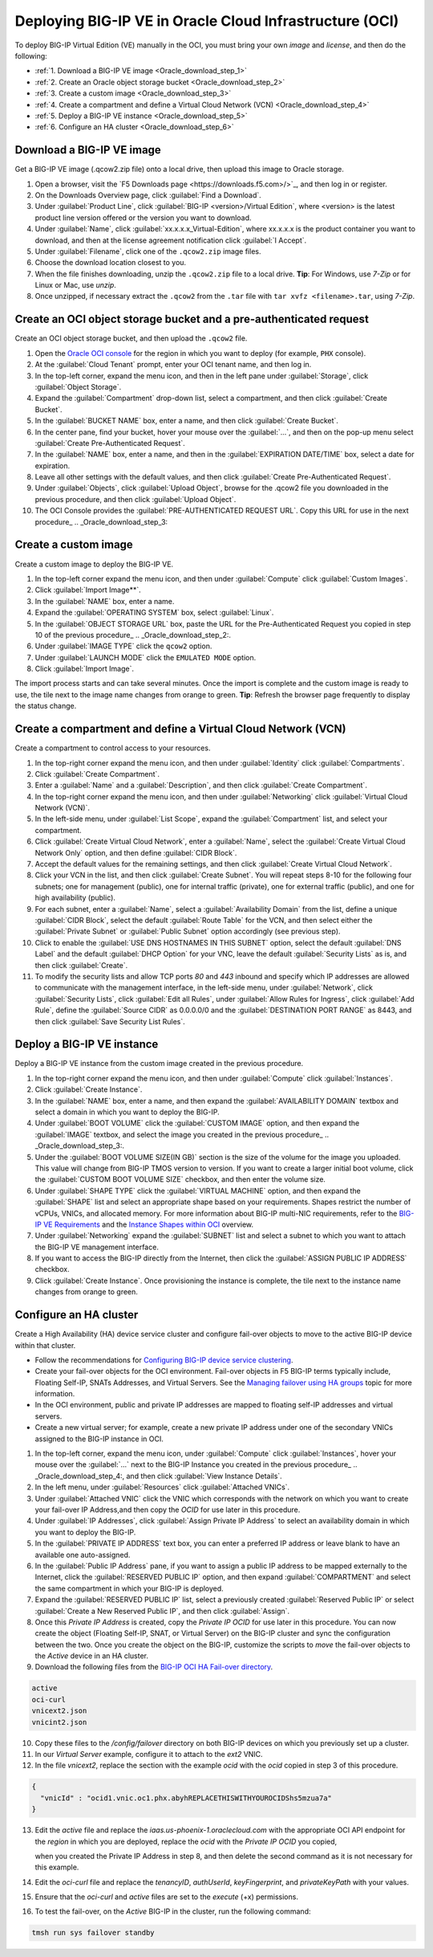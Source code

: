 Deploying BIG-IP VE in Oracle Cloud Infrastructure (OCI)
========================================================

To deploy BIG-IP Virtual Edition (VE) manually in the OCI, you must bring your own `image` and `license`, and then do the following:

- :ref:`1. Download a BIG-IP VE image <Oracle_download_step_1>`
- :ref:`2. Create an Oracle object storage bucket <Oracle_download_step_2>`
- :ref:`3. Create a custom image <Oracle_download_step_3>`
- :ref:`4. Create a compartment and define a Virtual Cloud Network (VCN) <Oracle_download_step_4>`
- :ref:`5. Deploy a BIG-IP VE instance <Oracle_download_step_5>`
- :ref:`6. Configure an HA cluster <Oracle_download_step_6>`



.. _Oracle_download_step_1:

Download a BIG-IP VE image
----------------------------

Get a BIG-IP VE image (.qcow2.zip file) onto a local drive, then upload this image to Oracle storage.

1. Open a browser, visit the `F5 Downloads page <https://downloads.f5.com>/>`_, and then log in or register.

2. On the Downloads Overview page, click :guilabel:`Find a Download`.

3. Under :guilabel:`Product Line`, click :guilabel:`BIG-IP <version>/Virtual Edition`, where <version> is the latest product line version offered or the version you want to download.

4. Under :guilabel:`Name`, click :guilabel:`xx.x.x.x_Virtual-Edition`, where xx.x.x.x is the product container you want to download, and then at the license agreement notification click :guilabel:`I Accept`.

5. Under :guilabel:`Filename`, click one of the ``.qcow2.zip`` image files.

6. Choose the download location closest to you.

7. When the file finishes downloading, unzip the ``.qcow2.zip`` file to a local drive. **Tip**: For Windows, use *7-Zip* or for Linux or Mac, use *unzip*.

8. Once unzipped, if necessary extract the ``.qcow2`` from the ``.tar`` file with ``tar xvfz <filename>.tar``, using *7-Zip*.



.. _Oracle_download_step_2:

Create an OCI object storage bucket and a pre-authenticated request
---------------------------------------------------------------------

Create an OCI object storage bucket, and then upload the ``.qcow2`` file.

1. Open the `Oracle OCI console <https://console.us-phoenix-1.oraclecloud.com/>`_ for the region in which you want to deploy (for example, ``PHX`` console).

2. At the :guilabel:`Cloud Tenant` prompt, enter your OCI tenant name, and then log in.

3. In the top-left corner, expand the menu icon, and then in the left pane under :guilabel:`Storage`, click :guilabel:`Object Storage`.

4. Expand the :guilabel:`Compartment` drop-down list, select a compartment, and then click :guilabel:`Create Bucket`.

5. In the :guilabel:`BUCKET NAME` box, enter a name, and then click :guilabel:`Create Bucket`.

6. In the center pane, find your bucket, hover your mouse over the :guilabel:`...`, and then on the pop-up menu select :guilabel:`Create Pre-Authenticated Request`.

7. In the :guilabel:`NAME` box, enter a name, and then in the :guilabel:`EXPIRATION DATE/TIME` box, select a date for expiration.

8. Leave all other settings with the default values, and then click :guilabel:`Create Pre-Authenticated Request`.

9. Under :guilabel:`Objects`, click :guilabel:`Upload Object`, browse for the .qcow2 file you downloaded in the previous procedure, and then click :guilabel:`Upload Object`.

10. The OCI Console provides the :guilabel:`PRE-AUTHENTICATED REQUEST URL`. Copy this URL for use in the next procedure_ .. _Oracle_download_step_3:



.. _Oracle_download_step_3:

Create a custom image
----------------------

Create a custom image to deploy the BIG-IP VE.

1. In the top-left corner expand the menu icon, and then under :guilabel:`Compute` click :guilabel:`Custom Images`.

2. Click :guilabel:`Import Image**`.

3. In the :guilabel:`NAME` box, enter a name.

4. Expand the :guilabel:`OPERATING SYSTEM` box, select :guilabel:`Linux`.

5. In the :guilabel:`OBJECT STORAGE URL` box, paste the URL for the Pre-Authenticated Request you copied in step 10 of the previous procedure_ .. _Oracle_download_step_2:.

6. Under :guilabel:`IMAGE TYPE` click the ``qcow2`` option.

7. Under :guilabel:`LAUNCH MODE` click the ``EMULATED MODE`` option.

8. Click :guilabel:`Import Image`.

The import process starts and can take several minutes. Once the import is complete and the custom image is ready to use, the tile next to the image name changes from orange to green.
**Tip**: Refresh the browser page frequently to display the status change.



.. _Oracle_download_step_4:

Create a compartment and define a Virtual Cloud Network (VCN)
-------------------------------------------------------------

Create a compartment to control access to your resources.

1. In the top-right corner expand the menu icon, and then under :guilabel:`Identity` click :guilabel:`Compartments`.

2. Click :guilabel:`Create Compartment`.

3. Enter a :guilabel:`Name` and a :guilabel:`Description`, and then click :guilabel:`Create Compartment`.

4. In the top-right corner expand the menu icon, and then under :guilabel:`Networking` click :guilabel:`Virtual Cloud Network (VCN)`.

5. In the left-side menu, under :guilabel:`List Scope`, expand the :guilabel:`Compartment` list, and select your compartment.

6. Click :guilabel:`Create Virtual Cloud Network`, enter a :guilabel:`Name`, select the :guilabel:`Create Virtual Cloud Network Only` option, and then
   define :guilabel:`CIDR Block`.

7. Accept the default values for the remaining settings, and then click :guilabel:`Create Virtual Cloud Network`.

8. Click your VCN in the list, and then click :guilabel:`Create Subnet`. You will repeat steps 8-10 for the following four subnets; one for management (public),
   one for internal traffic (private), one for external traffic (public), and one for high availability (public).

9. For each subnet, enter a :guilabel:`Name`, select a :guilabel:`Availability Domain` from the list, define a unique :guilabel:`CIDR Block`, select
   the default :guilabel:`Route Table` for the VCN, and then select either the :guilabel:`Private Subnet` or :guilabel:`Public Subnet` option accordingly (see previous step).

10. Click to enable the :guilabel:`USE DNS HOSTNAMES IN THIS SUBNET` option, select the default :guilabel:`DNS Label` and the default :guilabel:`DHCP Option`
    for your VNC, leave the default :guilabel:`Security Lists` as is, and then click :guilabel:`Create`.

11. To modify the security lists and allow TCP ports `80` and `443` inbound and specify which IP addresses are allowed to communicate with the
    management interface, in the left-side menu, under :guilabel:`Network`, click :guilabel:`Security Lists`, click :guilabel:`Edit all Rules`,
    under :guilabel:`Allow Rules for Ingress`, click :guilabel:`Add Rule`, define the :guilabel:`Source CIDR` as 0.0.0.0/0 and the :guilabel:`DESTINATION PORT RANGE` as 8443,
    and then click :guilabel:`Save Security List Rules`.


.. _Oracle_download_step_5:

Deploy a BIG-IP VE instance
------------------------------

Deploy a BIG-IP VE instance from the custom image created in the previous procedure.

1. In the top-right corner expand the menu icon, and then under :guilabel:`Compute` click :guilabel:`Instances`.

2. Click :guilabel:`Create Instance`.

3. In the :guilabel:`NAME` box, enter a name, and then expand the :guilabel:`AVAILABILITY DOMAIN` textbox and select a domain in which you want to deploy the BIG-IP.

4. Under :guilabel:`BOOT VOLUME` click the :guilabel:`CUSTOM IMAGE` option, and then  expand the :guilabel:`IMAGE` textbox, and select the image you created in the previous procedure_ .. _Oracle_download_step_3:.

5. Under the :guilabel:`BOOT VOLUME SIZE(IN GB)` section is the size of the volume for the image you uploaded. This value will change from BIG-IP TMOS version to version. If you want to create a larger initial boot volume,
   click the :guilabel:`CUSTOM BOOT VOLUME SIZE` checkbox, and then enter the volume size.

6. Under :guilabel:`SHAPE TYPE` click the :guilabel:`VIRTUAL MACHINE` option, and then expand the :guilabel:`SHAPE` list and select an appropriate shape based on your requirements.
   Shapes restrict the number of vCPUs, VNICs, and allocated memory. For more information about BIG-IP multi-NIC requirements, refer to the `BIG-IP VE Requirements <https://support.f5.com/csp/article/K14810>`_
   and the `Instance Shapes within OCI <https://docs.us-phoenix-1.oraclecloud.com/Content/Compute/Concepts/computeoverview.htm>`_ overview.

7. Under :guilabel:`Networking` expand the :guilabel:`SUBNET` list and select a subnet to which you want to attach the BIG-IP VE management interface.

8. If you want to access the BIG-IP directly from the Internet, then click the :guilabel:`ASSIGN PUBLIC IP ADDRESS` checkbox.

9. Click :guilabel:`Create Instance`. Once provisioning the instance is complete, the tile next to the instance name changes from orange to green.


.. _Oracle_download_step_6:

Configure an HA cluster
--------------------------

Create a High Availability (HA) device service cluster and configure fail-over objects to move to the active BIG-IP device within that cluster.

- Follow the recommendations for `Configuring BIG-IP device service clustering <https://support.f5.com/kb/en-us/products/big-ip_ltm/manuals/product/bigip-system-device-service-clustering-administration-13-1-0.html>`_.

- Create your fail-over objects for the OCI environment. Fail-over objects in F5 BIG-IP terms typically include, Floating Self-IP, SNATs Addresses, and Virtual Servers.
  See the `Managing failover using HA groups <https://support.f5.com/kb/en-us/products/big-ip_ltm/manuals/product/bigip-system-device-service-clustering-administration-13-1-0/6.html#GUID-97FC699F-75D6-42C0-916D-05E8CBFB71E7>`_
  topic for more information.

- In the OCI environment, public and private IP addresses are mapped to floating self-IP addresses and virtual servers.

- Create a new virtual server; for example, create a new private IP address under one of the secondary VNICs assigned to the BIG-IP instance in OCI.

1. In the top-left corner, expand the menu icon, under :guilabel:`Compute` click :guilabel:`Instances`, hover your mouse over the :guilabel:`...` next to the  BIG-IP Instance
   you created in the previous procedure_ .. _Oracle_download_step_4:, and then click :guilabel:`View Instance Details`.

2. In the left menu, under :guilabel:`Resources` click :guilabel:`Attached VNICs`.

3. Under :guilabel:`Attached VNIC` click the VNIC which corresponds with the network on which you want to create your fail-over IP Address,and then copy the `OCID` for use later in this procedure.

4. Under :guilabel:`IP Addresses`, click :guilabel:`Assign Private IP Address` to select an availability domain in which you want to deploy the BIG-IP.

5. In the :guilabel:`PRIVATE IP ADDRESS` text box, you can enter a preferred IP address or leave blank to have an available one auto-assigned.

6. In the :guilabel:`Public IP Address` pane, if you want to assign a public IP address to be mapped externally to the Internet, click the :guilabel:`RESERVED PUBLIC IP` option,
   and then expand :guilabel:`COMPARTMENT` and select the same compartment in which your BIG-IP is deployed.

7. Expand the :guilabel:`RESERVED PUBLIC IP` list, select a previously created :guilabel:`Reserved Public IP` or select :guilabel:`Create a New Reserved Public IP`, and then click :guilabel:`Assign`.

8. Once this `Private IP Address` is created, copy the `Private IP OCID` for use later in this procedure.
   You can now create the object (Floating Self-IP, SNAT, or Virtual Server) on the BIG-IP cluster and sync the configuration between the two.
   Once you create the object on the BIG-IP, customize the scripts to `move` the fail-over objects to the `Active` device in an HA cluster.

9. Download the following files from the `BIG-IP OCI HA Fail-over directory <https://github.com/snowblind-/BIG-IP-OCI-HA-Failover>`_.

.. code-block:: console

    active
    oci-curl
    vnicext2.json
    vnicint2.json

10. Copy these files to the `/config/failover` directory on both BIG-IP devices on which you previously set up a cluster.

11. In our `Virtual Server` example, configure it to attach to the `ext2` VNIC.

12. In the file `vnicext2`, replace the section with the example `ocid` with the `ocid` copied in step 3 of this procedure.

.. code-block:: json

    {
      "vnicId" : "ocid1.vnic.oc1.phx.abyhREPLACETHISWITHYOUROCIDShs5mzua7a"
    }

13. Edit the `active` file and replace the `iaas.us-phoenix-1.oraclecloud.com` with the appropriate OCI API endpoint for the `region` in which you are deployed, replace the `ocid` with the `Private IP OCID` you copied,

    when you created the Private IP Address in step 8, and then delete the second command as it is not necessary for this example.

14. Edit the `oci-curl` file and replace the `tenancyID`, `authUserId`, `keyFingerprint`, and `privateKeyPath` with your values.

15. Ensure that the `oci-curl` and `active` files are set to the `execute` (+x) permissions.

16. To test the fail-over, on the `Active` BIG-IP in the cluster, run the following command:

.. code-block:: console

    tmsh run sys failover standby
